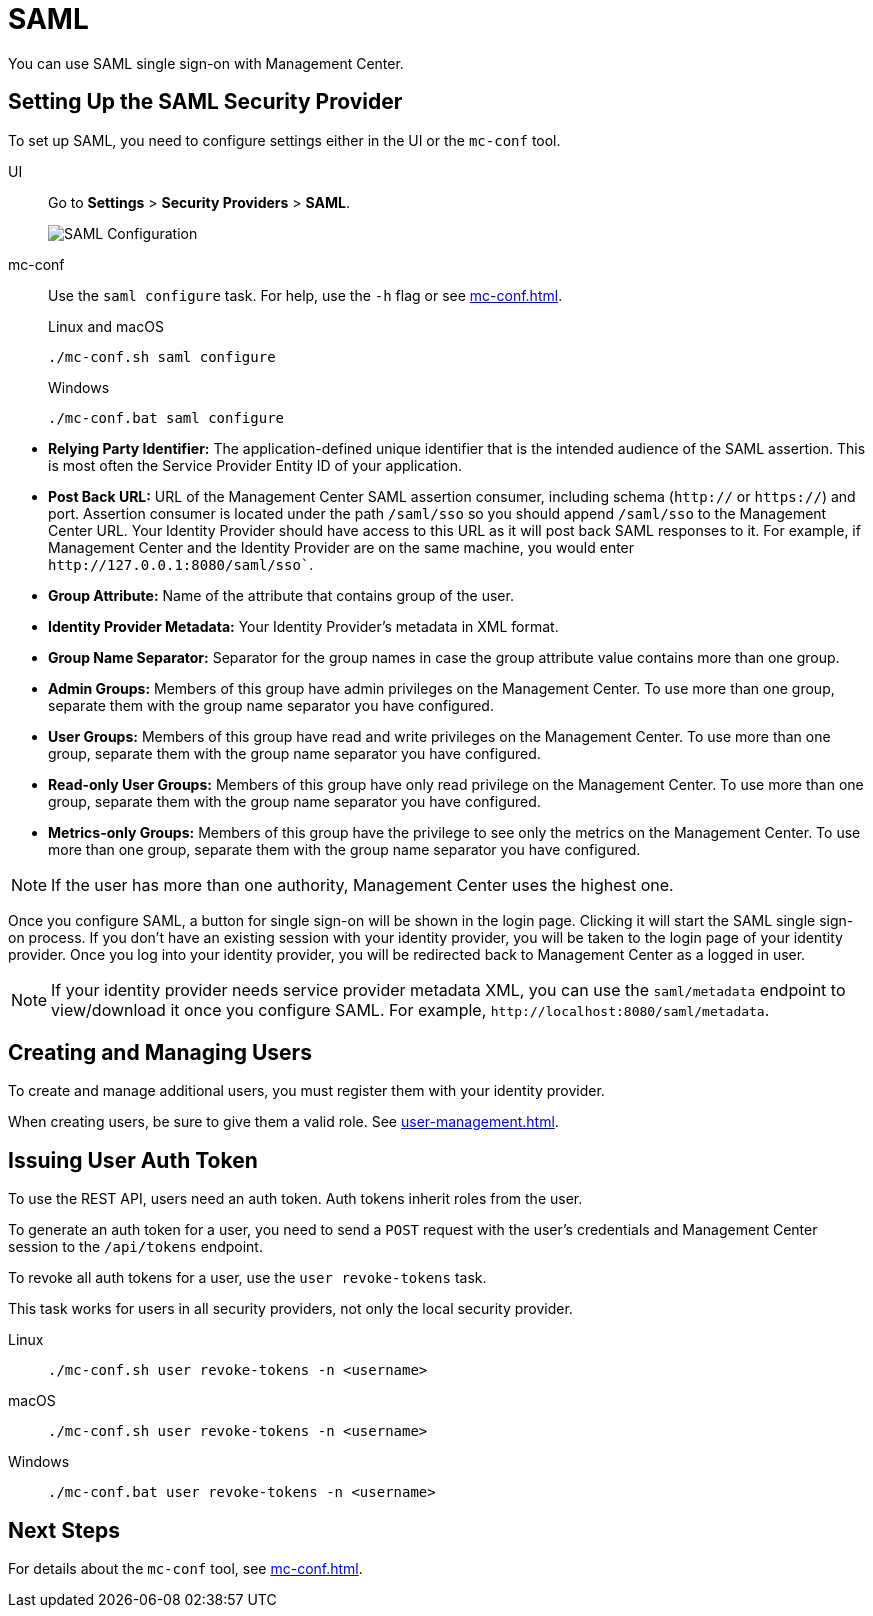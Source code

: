 = SAML
:description: You can use SAML single sign-on with Management Center.

{description}

== Setting Up the SAML Security Provider

To set up SAML, you need to configure settings either in the UI or the `mc-conf` tool.

[tabs] 
====
UI::
+
--
Go to *Settings* > *Security Providers* > *SAML*.

image:ROOT:ConfigureSAML.png[SAML Configuration]
--
mc-conf::
+
--
Use the `saml configure` task. For help, use the `-h` flag or see xref:mc-conf.adoc[].

.Linux and macOS
```bash
./mc-conf.sh saml configure
```

.Windows
```bash
./mc-conf.bat saml configure 
```
--
====

* **Relying Party Identifier:** The application-defined unique identifier that is
the intended audience of the SAML assertion. This is most often the Service Provider
Entity ID of your application.
* **Post Back URL:** URL of the Management Center SAML assertion consumer, including schema
(`http://` or `https://`) and port. Assertion consumer is located under the path `/saml/sso`
so you should append `/saml/sso` to the Management Center URL. Your Identity Provider should
have access to this URL as it will post back SAML responses to it. For example, if Management
Center and the Identity Provider are on the same machine, you would enter
`\http://127.0.0.1:8080/saml/sso``.
* **Group Attribute:** Name of the attribute that contains group of the user.
* **Identity Provider Metadata:** Your Identity Provider's metadata in XML format.
* **Group Name Separator:** Separator for the group names in case the group
attribute value contains more than one group.
* **Admin Groups:** Members of this group have admin privileges on the Management Center. To use more
than one group, separate them with the group name separator you have configured.
* **User Groups:** Members of this group have read and write privileges on the Management Center.
To use more than one group, separate them with the group name separator you have configured.
* **Read-only User Groups:** Members of this group have only read privilege on the Management
Center. To use more than one group, separate them with the group name separator you have configured.
* **Metrics-only Groups:** Members of this group have the privilege to see only the metrics
on the Management Center. To use more than one group, separate them with the group name separator
you have configured.

NOTE: If the user has more than one authority, Management Center uses the highest one.

Once you configure SAML, a button for single sign-on will be shown in the login page. Clicking it will
start the SAML single sign-on process. If you don't have an existing session with your identity provider,
you will be taken to the login page of your identity provider. Once you log into your identity provider,
you will be redirected back to Management Center as a logged in user.

NOTE: If your identity provider needs service provider metadata XML, you can use the `saml/metadata` endpoint
to view/download it once you configure SAML. For example, `\http://localhost:8080/saml/metadata`.

== Creating and Managing Users

To create and manage additional users, you must register them with your identity provider.

When creating users, be sure to give them a valid role. See xref:user-management.adoc[].

== Issuing User Auth Token

To use the REST API, users need an auth token. Auth tokens inherit roles from the user.

To generate an auth token for a user, you need to send a `POST` request with the user's credentials and Management Center session to the `/api/tokens` endpoint.

To revoke all auth tokens for a user, use the `user revoke-tokens` task.

This task works for users in all security providers,
not only the local security provider.

[tabs] 
====
Linux::
+
--
[source,bash]
----
./mc-conf.sh user revoke-tokens -n <username>
----
--
macOS::
+
--
[source,bash]
----
./mc-conf.sh user revoke-tokens -n <username>
----
--
Windows::
+
--
[source,bash]
----
./mc-conf.bat user revoke-tokens -n <username>
----
--
====

== Next Steps

For details about the `mc-conf` tool, see xref:mc-conf.adoc[].
